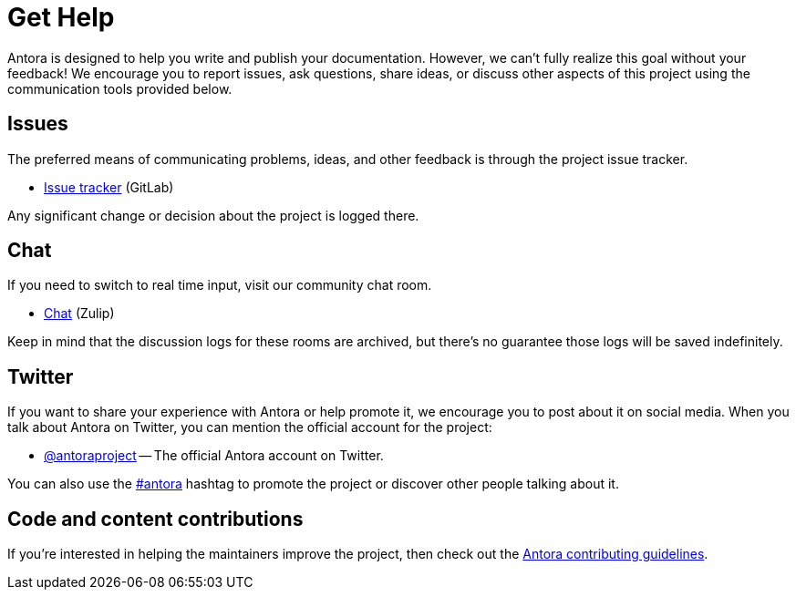 = Get Help
// URLs
:url-repo: https://gitlab.com/antora/antora
:url-issues: {url-repo}/issues
:url-chat: https://antora.zulipchat.com
:url-twitter: https://twitter.com/antoraproject
:url-twitter-hash: https://twitter.com/hashtag/antora?src=hash
:url-contributing: https://gitlab.com/antora/antora/blob/master/contributing.adoc

Antora is designed to help you write and publish your documentation.
However, we can't fully realize this goal without your feedback!
We encourage you to report issues, ask questions, share ideas, or discuss other aspects of this project using the communication tools provided below.

== Issues

The preferred means of communicating problems, ideas, and other feedback is through the project issue tracker.

* {url-issues}[Issue tracker^] (GitLab)

Any significant change or decision about the project is logged there.

== Chat

If you need to switch to real time input, visit our community chat room.

* {url-chat}[Chat^] (Zulip)

Keep in mind that the discussion logs for these rooms are archived, but there's no guarantee those logs will be saved indefinitely.

== Twitter

If you want to share your experience with Antora or help promote it, we encourage you to post about it on social media.
When you talk about Antora on Twitter, you can mention the official account for the project:

* {url-twitter}[@antoraproject^] -- The official Antora account on Twitter.

You can also use the {url-twitter-hash}[#antora^] hashtag to promote the project or discover other people talking about it.

== Code and content contributions

If you're interested in helping the maintainers improve the project, then check out the {url-contributing}[Antora contributing guidelines^].
